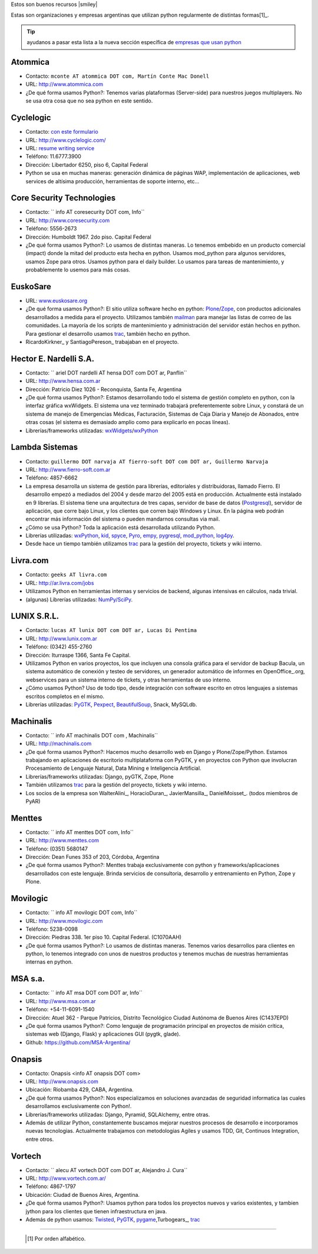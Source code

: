 Estos son buenos recursos |smiley|

.. embed:: https://www.youtube.com/watch?v=NID05AjC_V4


Estas son organizaciones y empresas argentinas que utilizan python regularmente de distintas formas[1]_.
  
 
.. tip:: ayudanos a pasar esta lista a la nueva sección específica de `empresas que usan python <http://python.org.ar/empresas/>`_


Atommica
~~~~~~~~

* Contacto: ``mconte AT atommica DOT com, Martín Conte Mac Donell``

* URL: http://www.atommica.com

* ¿De qué forma usamos Python?: Tenemos varias plataformas (Server-side) para nuestros juegos multiplayers. No se usa otra cosa que no sea python en este sentido.

Cyclelogic
~~~~~~~~~~

* Contacto: `con este formulario`_

* URL: http://www.cyclelogic.com/

* URL: `resume writing service`_

* Teléfono: 11.6777.3900

* Dirección: Libertador 6250, piso 6, Capital Federal

* Python se usa en muchas maneras: generación dinámica de páginas WAP, implementación de aplicaciones, web services de altísima producción, herramientas de soporte interno, etc...

Core Security Technologies
~~~~~~~~~~~~~~~~~~~~~~~~~~

* Contacto: `` info AT coresecurity DOT com, Info``

* URL: http://www.coresecurity.com

* Teléfono: 5556-2673

* Dirección: Humboldt 1967. 2do piso. Capital Federal

* ¿De qué forma usamos Python?: Lo usamos de distintas maneras. Lo tenemos embebido en un producto comercial (impact) donde la mitad del producto esta hecha en python. Usamos mod_python para algunos servidores, usamos Zope para otros. Usamos python para el daily builder. Lo usamos para tareas de mantenimiento, y probablemente lo usemos para más cosas.

EuskoSare
~~~~~~~~~

* URL: `www.euskosare.org`_

* ¿De qué forma usamos Python?: El sitio utiliza software hecho en python: Plone_/Zope_, con productos adicionales desarrollados a medida para el proyecto. Utilizamos también mailman_ para manejar las listas de correo de las comunidades. La mayoría de los scripts de mantenimiento y administración del servidor están hechos en python. Para gestionar el desarrollo usamos trac_, también hecho en python.

* RicardoKirkner_ y SantiagoPereson_ trabajaban en el proyecto.

Hector E. Nardelli S.A.
~~~~~~~~~~~~~~~~~~~~~~~

* Contacto: `` ariel DOT nardelli AT hensa DOT com DOT ar, Panflin``

* URL: http://www.hensa.com.ar

* Dirección: Patricio Diez 1026 - Reconquista, Santa Fe, Argentina

* ¿De qué forma usamos Python?: Estamos desarrollando todo el sistema de gestión completo en python, con la interfaz gráfica wxWidgets. El sistema una vez terminado trabajará preferentemente sobre Linux, y constará de un sistema de manejo de Emergencias Médicas, Facturación, Sistemas de Caja Diaria y Manejo de Abonados, entre otras cosas (el sistema es demasiado amplio como para explicarlo en pocas líneas).

* Librerías/frameworks utilizadas: wxWidgets_/wxPython_

Lambda Sistemas
~~~~~~~~~~~~~~~

* Contacto: ``guillermo DOT narvaja AT fierro-soft DOT com DOT ar, Guillermo Narvaja``

* URL: http://www.fierro-soft.com.ar

* Teléfono: 4857-6662

* La empresa desarrolla un sistema de gestión para librerías, editoriales y distribuidoras, llamado Fierro. El desarrollo empezó a mediados del 2004 y desde marzo del 2005 está en producción. Actualmente está instalado en 9 librerías. El sistema tiene una arquitectura de tres capas, servidor de base de datos (Postgresql_), servidor de aplicación, que corre bajo Linux, y los clientes que corren bajo Windows y Linux. En la página web podrán encontrar más información del sistema o pueden mandarnos consultas via mail.

* ¿Cómo se usa Python? Toda la aplicación está desarrollada utilizando Python.

* Librerías utilizadas: wxPython_, kid_, spyce_, Pyro_, empy_, pygresql_, mod_python_, log4py_.

* Desde hace un tiempo también utilizamos trac_ para la gestión del proyecto, tickets y wiki interno.

Livra.com
~~~~~~~~~

* Contacto: ``geeks AT livra.com``

* URL: http://ar.livra.com/jobs

* Utilizamos Python en herramientas internas y servicios de backend, algunas intensivas en cálculos, nada trivial.

* (algunas) Librerías utilizadas: `NumPy/SciPy`_.

LUNIX S.R.L.
~~~~~~~~~~~~

* Contacto: ``lucas AT lunix DOT com DOT ar, Lucas Di Pentima``

* URL: http://www.lunix.com.ar

* Teléfono: (0342) 455-2760

* Dirección: Iturraspe 1366, Santa Fe Capital.

* Utilizamos Python en varios proyectos, los que incluyen una consola gráfica para el servidor de backup Bacula, un sistema automático de conexión y testeo de servidores, un generador automático de informes en OpenOffice_.org, webservices para un sistema interno de tickets, y otras herramientas de uso interno.

* ¿Cómo usamos Python? Uso de todo tipo, desde integración con software escrito en otros lenguajes a sistemas escritos completos en el mismo.

* Librerías utilizadas: PyGTK_, Pexpect_, BeautifulSoup_, Snack, MySQLdb.

Machinalis
~~~~~~~~~~

* Contacto: `` info AT machinalis DOT com , Machinalis``

* URL: http://machinalis.com

* ¿De qué forma usamos Python?: Hacemos mucho desarrollo web en Django y Plone/Zope/Python. Estamos trabajando en aplicaciones de escritorio multiplataforma con PyGTK, y en proyectos con Python que involucran Procesamiento de Lenguaje Natural, Data Mining e Inteligencia Artificial.

* Librerías/frameworks utilizadas: Django, pyGTK, Zope, Plone

* También utilizamos trac_ para la gestión del proyecto, tickets y wiki interno.

* Los socios de la empresa son WalterAlini_, HoracioDuran_, JavierMansilla_, DanielMoisset_. (todos miembros de PyAR)

Menttes
~~~~~~~

* Contacto: `` info AT menttes DOT com, Info``

* URL: http://www.menttes.com

* Teléfono: (0351) 5680147

* Dirección: Dean Funes 353 of 203, Córdoba, Argentina

* ¿De qué forma usamos Python?: Menttes trabaja exclusivamente con python y frameworks/aplicaciones desarrollados con este lenguaje. Brinda servicios de consultoria, desarrollo y entrenamiento en Python, Zope y Plone.

Movilogic
~~~~~~~~~

* Contacto: `` info AT movilogic DOT com, Info``

* URL: http://www.movilogic.com

* Teléfono: 5238-0098

* Dirección: Piedras 338. 1er piso 10. Capital Federal. (C1070AAH)

* ¿De qué forma usamos Python?: Lo usamos de distintas maneras. Tenemos varios desarrollos para clientes en python, lo tenemos integrado con unos de nuestros productos y tenemos muchas de nuestras herramientas internas en python.

MSA s.a.
~~~~~~~~

* Contacto: `` info AT msa DOT com DOT ar, Info``

* URL: http://www.msa.com.ar

* Teléfono: +54-11-6091-1540

* Dirección: Atuel 362 - Parque Patricios, Distrito Tecnológico Ciudad Autónoma de Buenos Aires (C1437EPD)

* ¿De qué forma usamos Python?: Como lenguaje de programación principal en proyectos de misión crítica, sistemas web (Django, Flask) y aplicaciones GUI (pygtk, glade).

* Github: https://github.com/MSA-Argentina/

Onapsis
~~~~~~~

* Contacto: Onapsis <info AT onapsis DOT com>

* URL: http://www.onapsis.com

* Ubicación: Riobamba 429, CABA, Argentina.

* ¿De qué forma usamos Python?: Nos especializamos en soluciones avanzadas de seguridad informatica las cuales desarrollamos exclusivamente con Python!.

* Librerías/frameworks utilizadas: Django, Pyramid, SQLAlchemy, entre otras.

* Además de utilizar Python, constantemente buscamos mejorar nuestros procesos de desarrollo e incorporamos nuevas tecnologias. Actualmente trabajamos con metodologias Agiles y usamos TDD, Git, Continuos Integration, entre otros.

Vortech
~~~~~~~

* Contacto: `` alecu AT vortech DOT com DOT ar, Alejandro J. Cura``

* URL: http://www.vortech.com.ar/

* Teléfono: 4867-1797

* Ubicación: Ciudad de Buenos Aires, Argentina.

* ¿De qué forma usamos Python?: Usamos python para todos los proyectos nuevos y varios existentes, y tambien jython para los clientes que tienen infraestructura en java.

* Además de python usamos: Twisted_, PyGTK_, pygame_,Turbogears_, trac_





-------------------------



  .. [1] Por orden alfabético.



.. ############################################################################

.. _con este formulario: http://www.mundomobile.com/corpsite/contactoform.php

.. _resume writing service: http://cvresumewritingservices.org/

.. _www.euskosare.org: http://www.euskosare.org/

.. _Plone: http://plone.org/

.. _Zope: http://zope.org/

.. _mailman: http://www.gnu.org/software/mailman/

.. _trac: http://www.edgewall.com/trac



.. _wxWidgets: http://www.wxwindows.org

.. _wxPython: http://www.wxpython.org/

.. _Postgresql: http://www.postgresql.org

.. _kid: http://kid.lesscode.org

.. _spyce: http://spyce.sourceforge.net

.. _Pyro: http://pyro.sourceforge.net

.. _empy: http://www.alcyone.com/pyos/empy/

.. _pygresql: http://www.pygresql.org

.. _mod_python: http://www.modpython.org

.. _log4py: http://www.its4you.at/english/log4py.html

.. _NumPy/SciPy: http://numpy.scipy.org/


.. _PyGTK: http://www.pygtk.org/

.. _Pexpect: http://sf.net/projects/pexpect

.. _BeautifulSoup: http://www.crummy.com/software/BeautifulSoup/





.. _Twisted: http://twistedmatrix.com

.. _pygame: http://www.pygame.org/

.. _Turbogears: http://www.turbogears.org/


